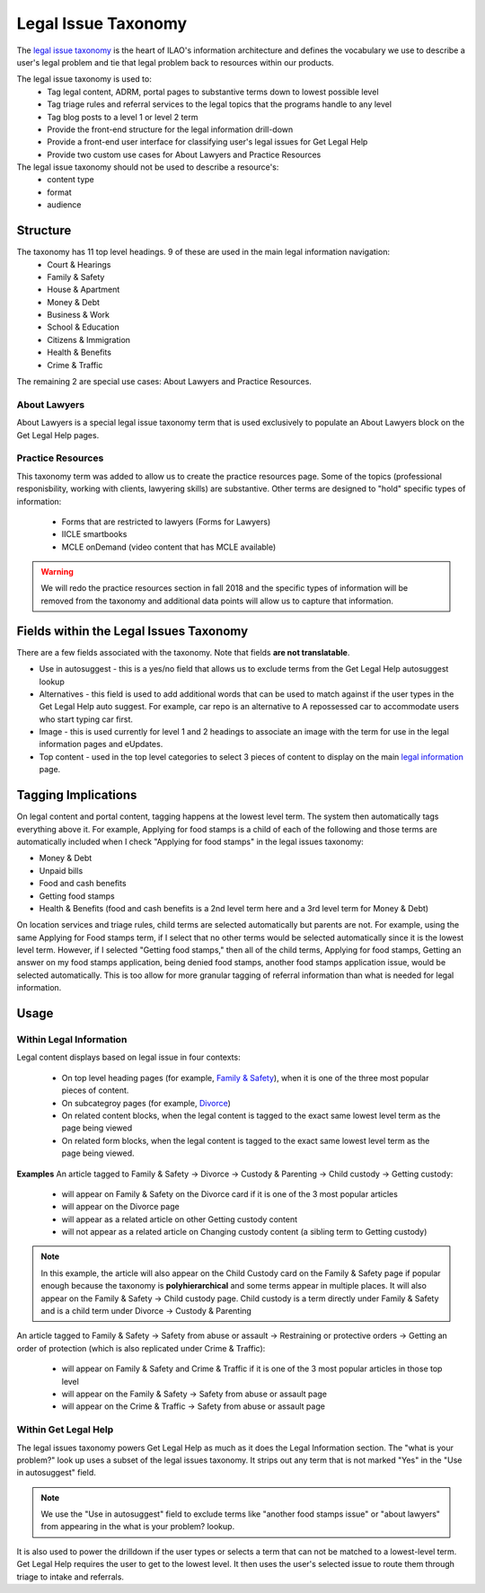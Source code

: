======================
Legal Issue Taxonomy
======================

The `legal issue taxonomy <https://www.illinoislegalaid.org/admin/structure/taxonomy_manager/voc/legal_issues>`_ is the heart of ILAO's information architecture and defines the vocabulary we use to describe a user's legal problem and tie that legal problem back to resources within our products.  

The legal issue taxonomy is used to:
 * Tag legal content, ADRM, portal pages to substantive terms down to lowest possible level
 * Tag triage rules and referral services to the legal topics that the programs handle to any level
 * Tag blog posts to a level 1 or level 2 term
 * Provide the front-end structure for the legal information drill-down
 * Provide a front-end user interface for classifying user's legal issues for Get Legal Help
 * Provide two custom use cases for About Lawyers and Practice Resources

The legal issue taxonomy should not be used to describe a resource's:
 * content type
 * format
 * audience

Structure
------------
.. image:: assets/legal-issues-taxonomy.png

The taxonomy has 11 top level headings.  9 of these are used in the main legal information  navigation:
 * Court & Hearings
 * Family & Safety
 * House & Apartment
 * Money & Debt
 * Business & Work
 * School & Education
 * Citizens & Immigration
 * Health & Benefits
 * Crime & Traffic

The remaining 2 are special use cases:  About Lawyers and Practice Resources.

About Lawyers
^^^^^^^^^^^^^^
About Lawyers is a special legal issue taxonomy term that is used exclusively to populate an About Lawyers block on the Get Legal Help pages.

Practice Resources
^^^^^^^^^^^^^^^^^^^^
This taxonomy term was added to allow us to create the practice resources page.  Some of the topics (professional responisbility, working with clients, lawyering skills) are substantive. Other terms are designed to "hold" specific types of information:

  * Forms that are restricted to lawyers (Forms for Lawyers)
  * IICLE smartbooks
  * MCLE onDemand (video content that has MCLE available)  

.. warning:: We will redo the practice resources section in fall 2018 and the specific types of information will be removed from the taxonomy and additional data points will allow us to capture that information.

Fields within the Legal Issues Taxonomy
----------------------------------------
There are a few fields associated with the taxonomy.  Note that fields **are not translatable**.

* Use in autosuggest - this is a yes/no field that allows us to exclude terms from the Get Legal Help autosuggest lookup
* Alternatives - this field is used to add additional words that can be used to match against if the user types in the Get Legal Help auto suggest.  For example, car repo is an alternative to A repossessed car to accommodate users who start typing car first.
* Image - this is used currently for level 1 and 2 headings to associate an image with the term for use in the legal information pages and eUpdates.
* Top content - used in the top level categories to select 3 pieces of content to display on the main `legal information <https://www.illinoislegalaid.org/legal-information>`_ page.

Tagging Implications
----------------------
On legal content and portal content, tagging happens at the lowest level term.  The system then automatically tags everything above it.  For example, Applying for food stamps is a child of each of the following and those terms are automatically included when I check "Applying for food stamps" in the legal issues taxonomy:

* Money & Debt
* Unpaid bills
* Food and cash benefits
* Getting food stamps
* Health & Benefits (food and cash benefits is a 2nd level term here and a 3rd level term for Money & Debt)

On location services and triage rules, child terms are selected automatically but parents are not.  For example, using the same Applying for Food stamps term, if I select that no other terms would be selected automatically since it is the lowest level term.  However, if I selected "Getting food stamps," then all of the child terms, Applying for food stamps, Getting an answer on my food stamps application, being denied food stamps, another food stamps application issue, would be selected automatically.  This is too allow for more granular tagging of referral information than what is needed for legal information.


Usage
-------
Within Legal Information
^^^^^^^^^^^^^^^^^^^^^^^^^
Legal content displays based on legal issue in four contexts:
  
  * On top level heading pages (for example, `Family & Safety <https://www.illinoislegalaid.org/legal-information/family-safety>`_), when it is one of the three most popular pieces of content. 
  * On subcategroy pages (for example, `Divorce <https://www.illinoislegalaid.org/legal-information/divorce>`_)
  * On related content blocks, when the legal content is tagged to the exact same lowest level term as the page being viewed
  * On related form blocks, when the legal content is tagged to the exact same lowest level term as the page being viewed.

**Examples**
An article tagged to  Family & Safety -> Divorce -> Custody & Parenting -> Child custody -> Getting custody:
  
  * will appear on Family & Safety on the Divorce card if it is one of the 3 most popular articles
  * will appear on the Divorce page
  * will appear as a related article on other Getting custody content
  * will not appear as a related article on Changing custody content (a sibling term to Getting custody)

.. Note:: In this example, the article will also appear on the Child Custody card on the Family & Safety page if popular enough because the taxonomy is **polyhierarchical** and some terms appear in multiple places. It will also appear on the Family & Safety -> Child custody page. Child custody is a term directly under Family & Safety and is a child term under Divorce -> Custody & Parenting 

An article tagged to Family & Safety -> Safety from abuse or assault -> Restraining or protective orders -> Getting an order of protection (which is also replicated under Crime & Traffic):

  * will appear on Family & Safety and Crime & Traffic if it is one of the 3 most popular articles in those top level
  * will appear on the Family & Safety -> Safety from abuse or assault page
  * will appear on the Crime & Traffic -> Safety from abuse or assault page

Within Get Legal Help
^^^^^^^^^^^^^^^^^^^^^
The legal issues taxonomy powers Get Legal Help as much as it does the Legal Information section. The "what is your problem?" look up uses a subset of the legal issues taxonomy.  It strips out any term that is not marked "Yes" in the "Use in autosuggest" field.  

.. note:: We use the "Use in autosuggest" field to exclude terms like "another food stamps issue" or "about lawyers" from appearing in the what is your problem? lookup.

.. image:: assets/get-legal-help-drilldown.png

It is also used to power the drilldown if the user types or selects a term that can not be matched to a lowest-level term.  Get Legal Help requires the user to get to the lowest level.  It then uses the user's selected issue to route them through triage to intake and referrals.

